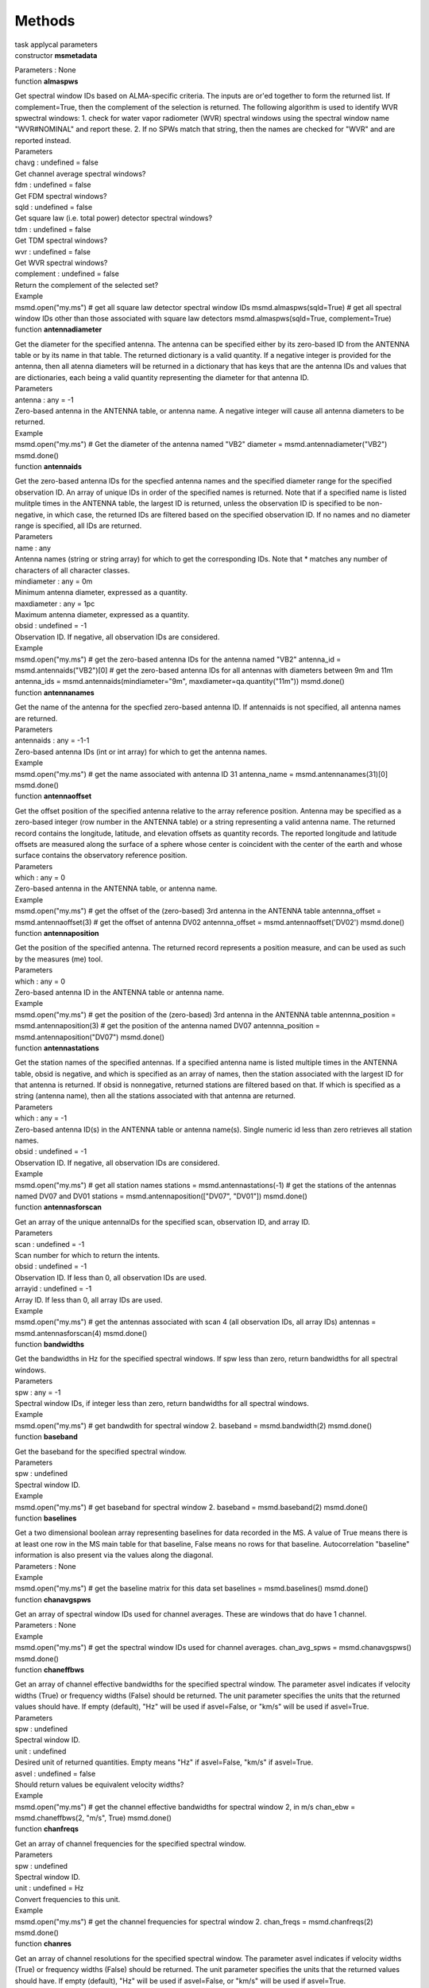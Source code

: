 .. container::
   :name: viewlet-above-content-title

Methods
=======

.. container::
   :name: viewlet-below-content-title

.. container:: documentDescription description

   task applycal parameters

.. container:: section
   :name: viewlet-above-content-body

.. container:: section
   :name: content-core

   .. container:: pat-autotoc
      :name: parent-fieldname-text

      .. container:: parsed-methods

          

         .. container:: param

            constructor **msmetadata**

            .. container:: collcontent

               .. container:: methoddesc

               .. container:: methodsection

                  Parameters : None

         .. container:: param

            function **almaspws**

            .. container:: collcontent

               .. container:: methoddesc

                  Get spectral window IDs based on ALMA-specific
                  criteria. The inputs are or'ed together to form the
                  returned list. If complement=True, then the complement
                  of the selection is returned. The following algorithm
                  is used to identify WVR spwectral windows: 1. check
                  for water vapor radiometer (WVR) spectral windows
                  using the spectral window name "WVR#NOMINAL" and
                  report these. 2. If no SPWs match that string, then
                  the names are checked for "WVR" and are reported
                  instead.

               .. container:: methodsection

                  Parameters

               .. container:: parameters2

                  chavg : undefined = false

               .. container:: methodparmtable

                  Get channel average spectral windows?

.. container:: parameters2

   fdm : undefined = false

.. container:: methodparmtable

   Get FDM spectral windows?

.. container:: parameters2

   sqld : undefined = false

.. container:: methodparmtable

   Get square law (i.e. total power) detector spectral windows?

.. container:: parameters2

   tdm : undefined = false

.. container:: methodparmtable

   Get TDM spectral windows?

.. container:: parameters2

   wvr : undefined = false

.. container:: methodparmtable

   Get WVR spectral windows?

.. container:: parameters2

   complement : undefined = false

.. container:: methodparmtable

   Return the complement of the selected set?

.. container:: methodsection

   Example

.. container:: methodexam

   msmd.open("my.ms") # get all square law detector spectral window IDs
   msmd.almaspws(sqld=True) # get all spectral window IDs other than
   those associated with square law detectors msmd.almaspws(sqld=True,
   complement=True)

.. container:: param

   function **antennadiameter**

   .. container:: collcontent

      .. container:: methoddesc

         Get the diameter for the specified antenna. The antenna can be
         specified either by its zero-based ID from the ANTENNA table or
         by its name in that table. The returned dictionary is a valid
         quantity. If a negative integer is provided for the antenna,
         then all atenna diameters will be returned in a dictionary that
         has keys that are the antenna IDs and values that are
         dictionaries, each being a valid quantity representing the
         diameter for that antenna ID.

      .. container:: methodsection

         Parameters

      .. container:: parameters2

         antenna : any = -1

      .. container:: methodparmtable

         Zero-based antenna in the ANTENNA table, or antenna name. A
         negative integer will cause all antenna diameters to be
         returned.

.. container:: methodsection

   Example

.. container:: methodexam

   msmd.open("my.ms") # Get the diameter of the antenna named "VB2"
   diameter = msmd.antennadiameter("VB2") msmd.done()

.. container:: param

   function **antennaids**

   .. container:: collcontent

      .. container:: methoddesc

         Get the zero-based antenna IDs for the specfied antenna names
         and the specified diameter range for the specified observation
         ID. An array of unique IDs in order of the specified names is
         returned. Note that if a specified name is listed mulitple
         times in the ANTENNA table, the largest ID is returned, unless
         the observation ID is specified to be non-negative, in which
         case, the returned IDs are filtered based on the specified
         observation ID. If no names and no diameter range is specified,
         all IDs are returned.

      .. container:: methodsection

         Parameters

      .. container:: parameters2

         name : any

      .. container:: methodparmtable

         Antenna names (string or string array) for which to get the
         corresponding IDs. Note that \* matches any number of
         characters of all character classes.

.. container:: parameters2

   mindiameter : any = 0m

.. container:: methodparmtable

   Minimum antenna diameter, expressed as a quantity.

.. container:: parameters2

   maxdiameter : any = 1pc

.. container:: methodparmtable

   Maximum antenna diameter, expressed as a quantity.

.. container:: parameters2

   obsid : undefined = -1

.. container:: methodparmtable

   Observation ID. If negative, all observation IDs are considered.

.. container:: methodsection

   Example

.. container:: methodexam

   msmd.open("my.ms") # get the zero-based antenna IDs for the antenna
   named "VB2" antenna_id = msmd.antennaids("VB2")[0] # get the
   zero-based antenna IDs for all antennas with diameters between 9m and
   11m antenna_ids = msmd.antennaids(mindiameter="9m",
   maxdiameter=qa.quantity("11m")) msmd.done()

.. container:: param

   function **antennanames**

   .. container:: collcontent

      .. container:: methoddesc

         Get the name of the antenna for the specfied zero-based antenna
         ID. If antennaids is not specified, all antenna names are
         returned.

      .. container:: methodsection

         Parameters

      .. container:: parameters2

         antennaids : any = -1-1

      .. container:: methodparmtable

         Zero-based antenna IDs (int or int array) for which to get the
         antenna names.

.. container:: methodsection

   Example

.. container:: methodexam

   msmd.open("my.ms") # get the name associated with antenna ID 31
   antenna_name = msmd.antennanames(31)[0] msmd.done()

.. container:: param

   function **antennaoffset**

   .. container:: collcontent

      .. container:: methoddesc

         Get the offset position of the specified antenna relative to
         the array reference position. Antenna may be specified as a
         zero-based integer (row number in the ANTENNA table) or a
         string representing a valid antenna name. The returned record
         contains the longitude, latitude, and elevation offsets as
         quantity records. The reported longitude and latitude offsets
         are measured along the surface of a sphere whose center is
         coincident with the center of the earth and whose surface
         contains the observatory reference position.

      .. container:: methodsection

         Parameters

      .. container:: parameters2

         which : any = 0

      .. container:: methodparmtable

         Zero-based antenna in the ANTENNA table, or antenna name.

.. container:: methodsection

   Example

.. container:: methodexam

   msmd.open("my.ms") # get the offset of the (zero-based) 3rd antenna
   in the ANTENNA table antennna_offset = msmd.antennaoffset(3) # get
   the offset of antenna DV02 antennna_offset =
   msmd.antennaoffset('DV02') msmd.done()

.. container:: param

   function **antennaposition**

   .. container:: collcontent

      .. container:: methoddesc

         Get the position of the specified antenna. The returned record
         represents a position measure, and can be used as such by the
         measures (me) tool.

      .. container:: methodsection

         Parameters

      .. container:: parameters2

         which : any = 0

      .. container:: methodparmtable

         Zero-based antenna ID in the ANTENNA table or antenna name.

.. container:: methodsection

   Example

.. container:: methodexam

   msmd.open("my.ms") # get the position of the (zero-based) 3rd antenna
   in the ANTENNA table antennna_position = msmd.antennaposition(3) #
   get the position of the antenna named DV07 antennna_position =
   msmd.antennaposition("DV07") msmd.done()

.. container:: param

   function **antennastations**

   .. container:: collcontent

      .. container:: methoddesc

         Get the station names of the specified antennas. If a specified
         antenna name is listed multiple times in the ANTENNA table,
         obsid is negative, and which is specified as an array of names,
         then the station associated with the largest ID for that
         antenna is returned. If obsid is nonnegative, returned stations
         are filtered based on that. If which is specified as a string
         (antenna name), then all the stations associated with that
         antenna are returned.

      .. container:: methodsection

         Parameters

      .. container:: parameters2

         which : any = -1

      .. container:: methodparmtable

         Zero-based antenna ID(s) in the ANTENNA table or antenna
         name(s). Single numeric id less than zero retrieves all station
         names.

.. container:: parameters2

   obsid : undefined = -1

.. container:: methodparmtable

   Observation ID. If negative, all observation IDs are considered.

.. container:: methodsection

   Example

.. container:: methodexam

   msmd.open("my.ms") # get all station names stations =
   msmd.antennastations(-1) # get the stations of the antennas named
   DV07 and DV01 stations = msmd.antennaposition(["DV07", "DV01"])
   msmd.done()

.. container:: param

   function **antennasforscan**

   .. container:: collcontent

      .. container:: methoddesc

         Get an array of the unique antennaIDs for the specified scan,
         observation ID, and array ID.

      .. container:: methodsection

         Parameters

      .. container:: parameters2

         scan : undefined = -1

      .. container:: methodparmtable

         Scan number for which to return the intents.

.. container:: parameters2

   obsid : undefined = -1

.. container:: methodparmtable

   Observation ID. If less than 0, all observation IDs are used.

.. container:: parameters2

   arrayid : undefined = -1

.. container:: methodparmtable

   Array ID. If less than 0, all array IDs are used.

.. container:: methodsection

   Example

.. container:: methodexam

   msmd.open("my.ms") # get the antennas associated with scan 4 (all
   observation IDs, all array IDs) antennas = msmd.antennasforscan(4)
   msmd.done()

.. container:: param

   function **bandwidths**

   .. container:: collcontent

      .. container:: methoddesc

         Get the bandwidths in Hz for the specified spectral windows. If
         spw less than zero, return bandwidths for all spectral windows.

      .. container:: methodsection

         Parameters

      .. container:: parameters2

         spw : any = -1

      .. container:: methodparmtable

         Spectral window IDs, if integer less than zero, return
         bandwidths for all spectral windows.

.. container:: methodsection

   Example

.. container:: methodexam

   msmd.open("my.ms") # get bandwdith for spectral window 2. baseband =
   msmd.bandwidth(2) msmd.done()

.. container:: param

   function **baseband**

   .. container:: collcontent

      .. container:: methoddesc

         Get the baseband for the specified spectral window.

      .. container:: methodsection

         Parameters

      .. container:: parameters2

         spw : undefined

      .. container:: methodparmtable

         Spectral window ID.

.. container:: methodsection

   Example

.. container:: methodexam

   msmd.open("my.ms") # get baseband for spectral window 2. baseband =
   msmd.baseband(2) msmd.done()

.. container:: param

   function **baselines**

   .. container:: collcontent

      .. container:: methoddesc

         Get a two dimensional boolean array representing baselines for
         data recorded in the MS. A value of True means there is at
         least one row in the MS main table for that baseline, False
         means no rows for that baseline. Autocorrelation "baseline"
         information is also present via the values along the diagonal.

      .. container:: methodsection

         Parameters : None

      .. container:: methodsection

         Example

      .. container:: methodexam

         msmd.open("my.ms") # get the baseline matrix for this data set
         baselines = msmd.baselines() msmd.done()

.. container:: param

   function **chanavgspws**

   .. container:: collcontent

      .. container:: methoddesc

         Get an array of spectral window IDs used for channel averages.
         These are windows that do have 1 channel.

      .. container:: methodsection

         Parameters : None

      .. container:: methodsection

         Example

      .. container:: methodexam

         msmd.open("my.ms") # get the spectral window IDs used for
         channel averages. chan_avg_spws = msmd.chanavgspws()
         msmd.done()

.. container:: param

   function **chaneffbws**

   .. container:: collcontent

      .. container:: methoddesc

         Get an array of channel effective bandwidths for the specified
         spectral window. The parameter asvel indicates if velocity
         widths (True) or frequency widths (False) should be returned.
         The unit parameter specifies the units that the returned values
         should have. If empty (default), "Hz" will be used if
         asvel=False, or "km/s" will be used if asvel=True.

      .. container:: methodsection

         Parameters

      .. container:: parameters2

         spw : undefined

      .. container:: methodparmtable

         Spectral window ID.

.. container:: parameters2

   unit : undefined

.. container:: methodparmtable

   Desired unit of returned quantities. Empty means "Hz" if asvel=False,
   "km/s" if asvel=True.

.. container:: parameters2

   asvel : undefined = false

.. container:: methodparmtable

   Should return values be equivalent velocity widths?

.. container:: methodsection

   Example

.. container:: methodexam

   msmd.open("my.ms") # get the channel effective bandwidths for
   spectral window 2, in m/s chan_ebw = msmd.chaneffbws(2, "m/s", True)
   msmd.done()

.. container:: param

   function **chanfreqs**

   .. container:: collcontent

      .. container:: methoddesc

         Get an array of channel frequencies for the specified spectral
         window.

      .. container:: methodsection

         Parameters

      .. container:: parameters2

         spw : undefined

      .. container:: methodparmtable

         Spectral window ID.

.. container:: parameters2

   unit : undefined = Hz

.. container:: methodparmtable

   Convert frequencies to this unit.

.. container:: methodsection

   Example

.. container:: methodexam

   msmd.open("my.ms") # get the channel frequencies for spectral window
   2. chan_freqs = msmd.chanfreqs(2) msmd.done()

.. container:: param

   function **chanres**

   .. container:: collcontent

      .. container:: methoddesc

         Get an array of channel resolutions for the specified spectral
         window. The parameter asvel indicates if velocity widths (True)
         or frequency widths (False) should be returned. The unit
         parameter specifies the units that the returned values should
         have. If empty (default), "Hz" will be used if asvel=False, or
         "km/s" will be used if asvel=True.

      .. container:: methodsection

         Parameters

      .. container:: parameters2

         spw : undefined

      .. container:: methodparmtable

         Spectral window ID.

.. container:: parameters2

   unit : undefined

.. container:: methodparmtable

   Desired unit of returned quantities. Empty means "Hz" if asvel=False,
   "km/s" if asvel=True.

.. container:: parameters2

   asvel : undefined = false

.. container:: methodparmtable

   Should return values be equivalent velocity resolutions?

.. container:: methodsection

   Example

.. container:: methodexam

   msmd.open("my.ms") # get the channel resolutions for spectral window
   2, in m/s chan_res = msmd.chanres(2, "m/s", True) msmd.done()

.. container:: param

   function **chanwidths**

   .. container:: collcontent

      .. container:: methoddesc

         Get an array of channel widths for the specified spectral
         window.

      .. container:: methodsection

         Parameters

      .. container:: parameters2

         spw : undefined

      .. container:: methodparmtable

         Spectral window ID.

.. container:: parameters2

   unit : undefined = Hz

.. container:: methodparmtable

   Convert frequencies to this unit.

.. container:: methodsection

   Example

.. container:: methodexam

   msmd.open("my.ms") # get the channel widths for spectral window 2.
   chan_freqs = msmd.chanwidths(2) msmd.done()

.. container:: param

   function **close**

   .. container:: collcontent

      .. container:: methoddesc

         This method will close the tool and reclaim system resources it
         has been using. Returns true if successful.

      .. container:: methodsection

         Parameters : None

      .. container:: methodsection

         Example

      .. container:: methodexam

         msmd.open("my.ms") # do things with tool # finish, close tool
         and free up resources. msmd.close()

.. container:: param

   function **corrprodsforpol**

   .. container:: collcontent

      .. container:: methoddesc

         Get the correlation products associated with the specified
         polarization ID.

      .. container:: methodsection

         Parameters

      .. container:: parameters2

         pol : undefined = -1

      .. container:: methodparmtable

         Polarization ID. Must be nonnegative.

.. container:: methodsection

   Example

.. container:: methodexam

   msmd.open("my.ms") # get correlation products for polarization ID 3
   corrprods = msmd.corrprodsforpol(3) msmd.done()

.. container:: param

   function **corrtypesforpol**

   .. container:: collcontent

      .. container:: methoddesc

         Get the correlation types associated with the specified
         polarization ID.

      .. container:: methodsection

         Parameters

      .. container:: parameters2

         pol : undefined = -1

      .. container:: methodparmtable

         Polarization ID. Must be nonnegative.

.. container:: methodsection

   Example

.. container:: methodexam

   msmd.open("my.ms") # get correlation types for polarization ID 3
   corrtypes = msmd.corrtypesforpol(3) msmd.done()

.. container:: param

   function **datadescids**

   .. container:: collcontent

      .. container:: methoddesc

         Get a list of data description IDs associated with the
         specified spectral window ID and/or polarization ID. Values of
         less than zero for either means all IDs should be used in the
         selection.

      .. container:: methodsection

         Parameters

      .. container:: parameters2

         spw : undefined = -1

      .. container:: methodparmtable

         Spectral window ID. Less than zero implies any,

.. container:: parameters2

   pol : undefined = -1

.. container:: methodparmtable

   Polarization ID. Less than zero implies any.

.. container:: methodsection

   Example

.. container:: methodexam

   msmd.open("my.ms") # get all data description IDs associated with spw
   2. msmd.datadescids(spw=2) # same as before but limit the IDs
   returned to those associated with # polarization ID 3
   msmd.datadescids(spw=2, pol=3) msmd.done()

.. container:: param

   function **done**

   .. container:: collcontent

      .. container:: methoddesc

         This method will close the tool and reclaim system resources it
         has been using. Returns true if successful.

      .. container:: methodsection

         Parameters : None

      .. container:: methodsection

         Example

      .. container:: methodexam

         msmd.open("my.ms") # do things with tool # finish, close tool
         and free up resources. msmd.done()

.. container:: param

   function **effexposuretime**

   .. container:: collcontent

      .. container:: methoddesc

         Get the effective exposure time (equivalent to what might be
         more commonly known as total integration time or total sample
         time) is calculated by summing over all rows in the main MS
         table, excluding autocorrelations or rows where FLAG\_ROW is
         false, thusly: sum[over i] (exposure[i]*sum[over j](UFBW[i,
         j])/ncorrelations[i] )/ nmaxbaselines where exposure[i] is the
         value of EXPOSURE for the ith row, the inner sum is performed
         over each correlation for that row, UFBW is the unflagged
         fractional bandwidth is determined by summing all the widths of
         the unflagged channels for that correlation and dividing by the
         total bandwidth of all spectral windows observed at the
         timestamp of row i, ncorrelations is the number of correlations
         determined by the number of rows in the FLAG matrix for MS row
         i, and nmaxbaselines is the maximum number of antenna pairs,
         nantennas*(nantennas-1)/2, where nantennas is the number of
         antennas in the ANTENNA table. This method returns a quantity
         (a dictionary having a numerical value and a string unit).

      .. container:: methodsection

         Parameters : None

      .. container:: methodsection

         Example

      .. container:: methodexam

         msmd.open("my.ms") # get the effective exposure time.
         exposure_time = msmd.effexposuretime() msmd.done()

.. container:: param

   function **exposuretime**

   .. container:: collcontent

      .. container:: methoddesc

         Get the exposure time for the specified scan, spwid,
         polarization ID, array ID, and observation ID. This is the
         exposure time of the record with the lowest time stamp of the
         records associated with these parameters. Returns a quantity
         dictionary. If polid is not specified (or specified and
         negative) and there is only one polarization ID in for the
         specified combination of scan, spwid, obsID, and arrayID, then
         that polarization ID is used. If there are multiple
         polarization IDs for the combination of other parameters, a
         list of these is logged and an empty dictionary is returned.

      .. container:: methodsection

         Parameters

      .. container:: parameters2

         scan : undefined = 0

      .. container:: methodparmtable

         Scan number.

.. container:: parameters2

   spwid : undefined = 0

.. container:: methodparmtable

   Spectral window ID.

.. container:: parameters2

   polid : undefined = -1

.. container:: methodparmtable

   Polarization ID.

.. container:: parameters2

   obsid : undefined = 0

.. container:: methodparmtable

   Observation ID.

.. container:: parameters2

   arrayid : undefined = 0

.. container:: methodparmtable

   Array ID.

.. container:: methodsection

   Example

.. container:: methodexam

   msmd.open("my.ms") # get the exposure time for scan 1, spwid 2, and
   polid 3 # for obsid=0 and arrayid=0 integration_time =
   msmd.exposuretime(scan=1, spwid=2, polid=3) msmd.done()

.. container:: param

   function **fdmspws**

   .. container:: collcontent

      .. container:: methoddesc

         Get an array of spectral window IDs used for FDM. These are
         windows that do not have 64, 128, or 256 channels.

      .. container:: methodsection

         Parameters : None

      .. container:: methodsection

         Example

      .. container:: methodexam

         msmd.open("my.ms") # get the spectral window IDs used for FDM.
         fdm_spws = msmd.fdmspws() msmd.done()

.. container:: param

   function **fieldnames**

   .. container:: collcontent

      .. container:: methoddesc

         Get an array of field names as they appear in the FIELD table.

      .. container:: methodsection

         Parameters : None

      .. container:: methodsection

         Example

      .. container:: methodexam

         msmd.open("my.ms") # get list of field names in the ms
         fieldnames = msmd.fieldnames() msmd.done()

.. container:: param

   function **fieldsforintent**

   .. container:: collcontent

      .. container:: methoddesc

         Get an array of the unique fields for the specified intent.
         Note that \* matches any number of characters of all character
         classes.

      .. container:: methodsection

         Parameters

      .. container:: parameters2

         intent : undefined

      .. container:: methodparmtable

         Intent (case sensitive) for which to return the fields.

.. container:: parameters2

   asnames : undefined = false

.. container:: methodparmtable

   If true, return the field names. If false, return the zero-based
   field IDs.

.. container:: methodsection

   Example

.. container:: methodexam

   msmd.open("my.ms") # get the field names for intent "observe target"
   field_names = msmd.fieldsforintent("observe target", True,
   regex=False) # get the field IDs for intent "observe target"
   field_IDs = msmd.fieldsforintent("observe target", False,
   regex=False) # get all field IDs for all intents which contain 'WVR'
   field_IDs = msmd.fieldsforIntent("*WVR*") msmd.done()

.. container:: param

   function **fieldsforname**

   .. container:: collcontent

      .. container:: methoddesc

         Get an array of the unique, zero-based field IDs for the
         specified field name. If the field name is the empty string
         (the default), a list of all unique field IDs in the main table
         of the MS will be returned.

      .. container:: methodsection

         Parameters

      .. container:: parameters2

         name : undefined

      .. container:: methodparmtable

         Field name (case sensitive) for which to return the fields.

.. container:: methodsection

   Example

.. container:: methodexam

   msmd.open("my.ms") # get the field IDs for field name "Enceladus"
   fields = msmd.fieldsforname("Enceladus") msmd.done()

.. container:: param

   function **fieldsforscan**

   .. container:: collcontent

      .. container:: methoddesc

         Get an array of the unique fields for the specified scan
         number, observation ID, and array ID.

      .. container:: methodsection

         Parameters

      .. container:: parameters2

         scan : undefined = -1

      .. container:: methodparmtable

         Scan number for which to return the fields.

.. container:: parameters2

   asnames : undefined = false

.. container:: methodparmtable

   If true, return the field names. If false, return the zero-based
   field IDs.

.. container:: parameters2

   obsid : undefined = -1

.. container:: methodparmtable

   Observation ID. A negative value means use all observation IDs.

.. container:: parameters2

   arrayid : undefined = -1

.. container:: methodparmtable

   Array ID. A negative value means use all array IDs.

.. container:: methodsection

   Example

.. container:: methodexam

   msmd.open("my.ms") # get the field names for scan number 5 (for all
   array IDs and all observation IDs). field_names =
   msmd.fieldsforscan(5, True) # get the field IDs for scan number 5
   (for all array IDs and all observation IDs) field_IDs =
   msmd.fieldsforscan(5, False) msmd.done()

.. container:: param

   function **fieldsforscans**

   .. container:: collcontent

      .. container:: methoddesc

         Get an array or dictionary of the unique fields for the
         specified scan numbers, observation ID, and array ID. If
         asnames=True, the values returned will be the field names, if
         False, they will be field IDs. If asmap=True, the structure
         returned will be a dictionary which maps scan number (as a
         string) to fields. In this case, both obsid and arrayid must be
         nonnegative. If asmap=False, a single array of fields is
         returned that matches the query. In this case, if obsid and/or
         arrayid are negative, then it indicates that all fields
         matching any obsid and/or arrayid should be returned. An empty
         array specified for scans means that all scans for the selected
         obsid and arrayid should be included.

      .. container:: methodsection

         Parameters

      .. container:: parameters2

         scans : undefined

      .. container:: methodparmtable

         Scan numbers for which to return the fields.

.. container:: parameters2

   asnames : undefined = false

.. container:: methodparmtable

   If true, return the field names. If false, return the zero-based
   field IDs.

.. container:: parameters2

   obsid : undefined = -1

.. container:: methodparmtable

   Observation ID. A negative value means use all observation IDs.

.. container:: parameters2

   arrayid : undefined = -1

.. container:: methodparmtable

   Array ID. A negative value means use all array IDs.

.. container:: parameters2

   asmap : undefined = false

.. container:: methodparmtable

   Return a dictionary mapping scan numbers to fields?

.. container:: methodsection

   Example

.. container:: methodexam

   msmd.open("my.ms") # get the field names for scan numbers 5 and 10
   (all obsids, all arrayids) field_names = msmd.fieldsforscan([5, 10],
   True) # get the field IDs for scan numbers 5 and 10 (all obsids, all
   arrayids) field_IDs = msmd.fieldsforscan([5, 10], False) # get
   mapping of scans to fields for arrayid=2 and obsid=4 scans_to_fields
   = msmd.fieldsforscan(obsid=4, arrayid=2, asmap=True) msmd.done()

.. container:: param

   function **fieldsforsource**

   .. container:: collcontent

      .. container:: methoddesc

         Get an array of the unique fields for the specified source.

      .. container:: methodsection

         Parameters

      .. container:: parameters2

         source : undefined = -1

      .. container:: methodparmtable

         Zero-based source ID for which to return the fields.

.. container:: parameters2

   asnames : undefined = false

.. container:: methodparmtable

   If true, return the field names. If false, return the zero-based
   field IDs.

.. container:: methodsection

   Example

.. container:: methodexam

   msmd.open("my.ms") # get the field names for source ID 1 field_names
   = msmd.fieldsforsource(1, True) # get the field IDs for source ID 1
   field_IDs = msmd.fieldsforsource(1, False) msmd.done()

.. container:: param

   function **fieldsforsources**

   .. container:: collcontent

      .. container:: methoddesc

         Get a map of source IDs to fields. The keys (source IDs) will
         be strings.

      .. container:: methodsection

         Parameters

      .. container:: parameters2

         asnames : undefined = false

      .. container:: methodparmtable

         If true, return the field names. If false, return the
         zero-based field IDs.

.. container:: methodsection

   Example

.. container:: methodexam

   msmd.open("my.ms") # get the source to field name map
   sources_to_fields = msmd.fieldsforsources(True) # access the field
   names for source 1 field = sources_to_fields["1"] msmd.done()

.. container:: param

   function **fieldsforspw**

   .. container:: collcontent

      .. container:: methoddesc

         Get an array of the unique fields for the specified spectral
         window.

      .. container:: methodsection

         Parameters

      .. container:: parameters2

         spw : undefined = -1

      .. container:: methodparmtable

         Zero-based spectral window ID for which to return the fields.

.. container:: parameters2

   asnames : undefined = false

.. container:: methodparmtable

   If true, return the field names. If false, return the zero-based
   field IDs.

.. container:: methodsection

   Example

.. container:: methodexam

   msmd.open("my.ms") # get the field names for spectral window 1
   field_names = msmd.fieldsforspw(1, True) # get the field IDs for
   spectral window 1 field_IDs = msmd.fieldsforspw(1, False) msmd.done()

.. container:: param

   function **fieldsfortimes**

   .. container:: collcontent

      .. container:: methoddesc

         Get an array of the unique, zero-based, fieldIDs for the
         specified time range (time-tol to time+tol).

      .. container:: methodsection

         Parameters

      .. container:: parameters2

         time : undefined = -1

      .. container:: methodparmtable

         Time at center of time range.

.. container:: parameters2

   tol : undefined = 0

.. container:: methodparmtable

   Time on either side of center for specifying range.

.. container:: methodsection

   Example

.. container:: methodexam

   msmd.open("my.ms") # get the field IDs associated with the specified
   time range fields = msmd.fieldsfortimes(4.8428293714e+09, 20)
   msmd.done()

.. container:: param

   function **intents**

   .. container:: collcontent

      .. container:: methoddesc

         Get an array of the unique intents associated with the MS.

      .. container:: methodsection

         Parameters : None

      .. container:: methodsection

         Example

      .. container:: methodexam

         msmd.open("my.ms") # get the intents associated with the MS
         intents = msmd.intents() msmd.done()

.. container:: param

   function **intentsforfield**

   .. container:: collcontent

      .. container:: methoddesc

         Get an array of the unique intents for the specified field.

      .. container:: methodsection

         Parameters

      .. container:: parameters2

         field : any = -1

      .. container:: methodparmtable

         Field ID or name for which to return the intents.

.. container:: methodsection

   Example

.. container:: methodexam

   msmd.open("my.ms") # get the intents associated with field 4 intents
   = msmd.intentsforfield(4) # get intents for field "MOS" intents2 =
   msmd.intentsforfield("MOS") msmd.done()

.. container:: param

   function **intentsforscan**

   .. container:: collcontent

      .. container:: methoddesc

         Get an array of the unique intents for the specified scan,
         observation ID, and array ID.

      .. container:: methodsection

         Parameters

      .. container:: parameters2

         scan : undefined = -1

      .. container:: methodparmtable

         Scan number for which to return the intents.

.. container:: parameters2

   obsid : undefined = -1

.. container:: methodparmtable

   Observation ID. A negative value means use all observation IDs.

.. container:: parameters2

   arrayid : undefined = -1

.. container:: methodparmtable

   Array ID. A negative value means use all array IDs.

.. container:: methodsection

   Example

.. container:: methodexam

   msmd.open("my.ms") # get the intents associated with scan 4 (all
   obsids, all arrayids) intents = msmd.intentsforscan(4) msmd.done()

.. container:: param

   function **intentsforspw**

   .. container:: collcontent

      .. container:: methoddesc

         Get an array of the unique intents for the specified spectral
         window ID.

      .. container:: methodsection

         Parameters

      .. container:: parameters2

         spw : undefined = -1

      .. container:: methodparmtable

         Spectral window ID (\>=0) for which to return the intents.

.. container:: methodsection

   Example

.. container:: methodexam

   msmd.open("my.ms") # get the intents associated with spectral window
   ID 3 intents = msmd.intentsforspw(3) msmd.done()

.. container:: param

   function **meanfreq**

   .. container:: collcontent

      .. container:: methoddesc

         Get the mean frequency for the specified spectral window.

      .. container:: methodsection

         Parameters

      .. container:: parameters2

         spw : undefined

      .. container:: methodparmtable

         Spectral window ID.

.. container:: parameters2

   unit : undefined = Hz

.. container:: methodparmtable

   Convert frequencies to this unit.

.. container:: methodsection

   Example

.. container:: methodexam

   msmd.open("my.ms") # get the mean frequency for spectral window 2.
   mean_freq = msmd.meanfreq(2) msmd.done()

.. container:: param

   function **name**

   .. container:: collcontent

      .. container:: methoddesc

         Get the name of the attached MS.

      .. container:: methodsection

         Parameters : None

      .. container:: methodsection

         Example

      .. container:: methodexam

         msmd.open("my.ms") # get its name myname = msmd.name()
         msmd.done()

.. container:: param

   function **namesforfields**

   .. container:: collcontent

      .. container:: methoddesc

         Get the name of the specified field.

      .. container:: methodsection

         Parameters

      .. container:: parameters2

         fieldids : any

      .. container:: methodparmtable

         Zero-based field IDs for which to get the names (integer or
         interger array). Unspecified will return all field names.

.. container:: methodsection

   Example

.. container:: methodexam

   msmd.open("my.ms") # get the name for field 8 and 2. field_names =
   msmd.namesforfields([8, 2]) # get all field names all_field_nams =
   namesforfields() msmd.done()

.. container:: param

   function **namesforspws**

   .. container:: collcontent

      .. container:: methoddesc

         Get the name of the specified spw(s).

      .. container:: methodsection

         Parameters

      .. container:: parameters2

         spwids : any

      .. container:: methodparmtable

         Zero-based spw ID(s) for which to get the names (integer or
         interger array). Unspecified will return all spw names.

.. container:: methodsection

   Example

.. container:: methodexam

   msmd.open("my.ms") # get the name for spws 8 and 2. spw_names =
   msmd.namesforspws([8, 2]) # get all spw names all_spw_names =
   msmd.namesforspws() msmd.done()

.. container:: param

   function **nantennas**

   .. container:: collcontent

      .. container:: methoddesc

         Get the number of antennas associated with the MS.

      .. container:: methodsection

         Parameters : None

      .. container:: methodsection

         Example

      .. container:: methodexam

         msmd.open("my.ms") number_of_antennas = msmd.nantennas()
         msmd.done()

.. container:: param

   function **narrays**

   .. container:: collcontent

      .. container:: methoddesc

         Get the number of arrays associated with the MS from the ARRAY
         table.

      .. container:: methodsection

         Parameters : None

      .. container:: methodsection

         Example

      .. container:: methodexam

         msmd.open("my.ms") number_of_array_ids = msmd.narrays()
         msmd.done()

.. container:: param

   function **nbaselines**

   .. container:: collcontent

      .. container:: methoddesc

         Get the number of unique baselines (antenna pairs) represented
         in the main MS table. This can, in theory, be less than
         n*(n-1)/2 (n being the number of antennas in the ANTENNA
         table), if data for certain baselines are not included in the
         main MS table. Autocorrelation "baselines" are included in this
         count if ac=True.

      .. container:: methodsection

         Parameters

      .. container:: parameters2

         ac : undefined = false

      .. container:: methodparmtable

         Include auto-correlation "baselines"?

.. container:: methodsection

   Example

.. container:: methodexam

   msmd.open("my.ms") number_of_baselines = msmd.nbaselines()
   number_of_baselines_including_ac = msmd.nbaselines(True) msmd.done()

.. container:: param

   function **nchan**

   .. container:: collcontent

      .. container:: methoddesc

         Get the number of channels associated with the specified
         spectral window.

      .. container:: methodsection

         Parameters

      .. container:: parameters2

         spw : undefined

      .. container:: methodparmtable

         Zero-based spw ID for which to get the number of channels.

.. container:: methodsection

   Example

.. container:: methodexam

   msmd.open("my.ms") nchan = msmd.nchan(3) msmd.done()

.. container:: param

   function **ncorrforpol**

   .. container:: collcontent

      .. container:: methoddesc

         Get the number of correlations for the specified polarization
         ID. If the specified polarization ID is negative, an array of
         numbers of correlations is returned. The indices of that array
         represent polarization IDs.

      .. container:: methodsection

         Parameters

      .. container:: parameters2

         polid : undefined = -1

      .. container:: methodparmtable

         Zero-based polarization ID. A negative number will cause all
         the numbers of correlations to be returned.

.. container:: methodsection

   Example

.. container:: methodexam

   msmd.open("my.ms") # get the number of correlations associated with
   polarization ID 4 polid = msmd.ncorrforpol(4) # get the array of
   numbers of correlations from the POLARIZATION table polids =
   msmd.ncorrforpol(-1) msmd.done()

.. container:: param

   function **nfields**

   .. container:: collcontent

      .. container:: methoddesc

         Get the number of fields associated with the MS.

      .. container:: methodsection

         Parameters : None

      .. container:: methodsection

         Example

      .. container:: methodexam

         msmd.open("my.ms") number_of_fields = msmd.nfields()
         msmd.done()

.. container:: param

   function **nobservations**

   .. container:: collcontent

      .. container:: methoddesc

         Get the number of observations associated with the MS from the
         OBSERVATIONS table.

      .. container:: methodsection

         Parameters : None

      .. container:: methodsection

         Example

      .. container:: methodexam

         msmd.open("my.ms") number_of_obs_ids = msmd.nobservations()
         msmd.done()

.. container:: param

   function **nspw**

   .. container:: collcontent

      .. container:: methoddesc

         This method will return the number of spectral windows in the
         associated MS.

      .. container:: methodsection

         Parameters

      .. container:: parameters2

         includewvr : undefined = true

      .. container:: methodparmtable

         Include wvr spectral windows? If false, exclude wvr windows
         from count.

.. container:: methodsection

   Example

.. container:: methodexam

   msmd.open("my.ms") number_of_spectral_windows = msmd.nspw()
   msmd.done()

.. container:: param

   function **nstates**

   .. container:: collcontent

      .. container:: methoddesc

         This method will return the number of states (number of rows in
         the STATES table) in the associated MS.

      .. container:: methodsection

         Parameters : None

      .. container:: methodsection

         Example

      .. container:: methodexam

         msmd.open("my.ms") number_of_states = msmd.nstates()
         msmd.done()

.. container:: param

   function **nscans**

   .. container:: collcontent

      .. container:: methoddesc

         Get the number of scans associated with the MS.

      .. container:: methodsection

         Parameters : None

      .. container:: methodsection

         Example

      .. container:: methodexam

         msmd.open("my.ms") number_of_scans = msmd.nscans() msmd.done()

.. container:: param

   function **nsources**

   .. container:: collcontent

      .. container:: methoddesc

         Get the number of unique values from the SOURCE_ID column in
         the SOURCE table. The number of rows in the SOURCE table may be
         greater than this value.

      .. container:: methodsection

         Parameters : None

      .. container:: methodsection

         Example

      .. container:: methodexam

         msmd.open("my.ms") number_of_unique_source_ids =
         msmd.nsources() msmd.done()

.. container:: param

   function **nrows**

   .. container:: collcontent

      .. container:: methoddesc

         Get the number of visibilities (from the main table) associated
         with the MS.

      .. container:: methodsection

         Parameters

      .. container:: parameters2

         autoc : undefined = true

      .. container:: methodparmtable

         Include autocorrelation data? If False, only cross correlation
         rows will be summed.

.. container:: parameters2

   flagged : undefined = true

.. container:: methodparmtable

   Include flagged data? If False, only unflagged or patially flagged
   rows will be summed.

.. container:: methodsection

   Example

.. container:: methodexam

   msmd.open("my.ms") # get the total number of rows nrows =
   msmd.nrows() # got the number of cross correlation rows ncross =
   msmd.nrows(auto=False) # get the number of unflagged rows ngood =
   msmd.nrows(flagged=False) # get the number of unflagged cross
   correlation rows ncrossunflagged = msmd.nrows(auto=False,
   flagged=False) msmd.done()

.. container:: param

   function **observers**

   .. container:: collcontent

      .. container:: methoddesc

         Get an array of observers as they are listed in the
         OBSERVATIONS table.

      .. container:: methodsection

         Parameters : None

      .. container:: methodsection

         Example

      .. container:: methodexam

         msmd.open("my.ms") # get the observers observers =
         msmd.observers() msmd.done()

.. container:: param

   function **observatorynames**

   .. container:: collcontent

      .. container:: methoddesc

         Get an array of MS telescope (observatory) names as they are
         listed in the OBSERVATIONS table.

      .. container:: methodsection

         Parameters : None

      .. container:: methodsection

         Example

      .. container:: methodexam

         msmd.open("my.ms") # get the telescope names telescope_names =
         msmd.telescopenames() msmd.done()

.. container:: param

   function **observatoryposition**

   .. container:: collcontent

      .. container:: methoddesc

         Get the position of the specified telescope.

      .. container:: methodsection

         Parameters

      .. container:: parameters2

         which : undefined = 0

      .. container:: methodparmtable

         Zero-based telescope position in the OBSERVATIONS table (see
         msmd.telescopenames()).

.. container:: methodsection

   Example

.. container:: methodexam

   msmd.open("my.ms") # get the position of the 0th telescope
   telescope_position = msmd.telescopeposition(0) msmd.done()

.. container:: param

   function **open**

   .. container:: collcontent

      .. container:: methoddesc

         Attach this tool to the specified MS. This method runs a few
         basic MS validation tests, and if any of these fail (which
         indicates that the MS is invalid), an error occurs and the tool
         is not attached to the MS. Note that it is ultimately the
         user's responsibility to ensure that the MS is valid. Running
         the methods of this tool on an invalid MS may result in
         incorrect results or even a crash of CASA. Such invalidities
         include any MS subtable not having appropriate information (eg,
         an OBSERVATION subtable not having enough rows to account for
         all the OBSERVATION_IDs in the main table).

      .. container:: methodsection

         Parameters

      .. container:: parameters2

         msfile : undefined

      .. container:: methodparmtable

         Name of the existing measurement set

.. container:: parameters2

   maxcache : undefined = 50

.. container:: methodparmtable

   Maximum cache size, in megabytes, to use.

.. container:: methodsection

   Example

.. container:: methodexam

   msmd.open("my.ms") # do stuff and close it msmd.done()

.. container:: param

   function **phasecenter**

   .. container:: collcontent

      .. container:: methoddesc

         Get a direction measures for the phasecenter of the field id
         and time specified

      .. container:: methodsection

         Parameters

      .. container:: parameters2

         fieldid : undefined = 0

      .. container:: methodparmtable

         Zero-based field ID for which to get the phasecenter; default
         fieldid=0

.. container:: parameters2

   epoch : undefined

.. container:: methodparmtable

   Optional time, expressed as a measures epoch dictionary, if field id
   has a polynomial in time phasecenter or an ephemerides table attached
   to the ID. Default value means evaluate at the origin TIME in the
   FIELD table

.. container:: methodsection

   Example

.. container:: methodexam

   msmd.open("my.ms") # get phasecenter for field ID 1 mydir =
   msmd.phasecenter(1); # if the phasecenter is a polynomial or has an
   ephemerides attached to # it a time is needed to get the phase
   direction ep=me.epoch('utc', '2015/03/15/15:30:55')
   mydir2=msmd.phasecenter(2, ep) msmd.done()

.. container:: param

   function **pointingdirection**

   .. container:: collcontent

      .. container:: methoddesc

         Get the pointing direction for antennas at the specified row
         number in the main MS table. Returns a record containing the
         time, antenna IDs and corresponding pointing directions.

      .. container:: methodsection

         Parameters

      .. container:: parameters2

         rownum : undefined = 0

      .. container:: methodparmtable

         Row number in the main MS table.

.. container:: parameters2

   interpolate : undefined = false

.. container:: methodparmtable

   Interpolate pointings in case the interval in the main table is
   shorter than that in the pointing table (often the case in
   fast-scanning in single dish observaitions)

.. container:: parameters2

   initialrow : undefined = 0

.. container:: methodparmtable

   Initial guess of row index in pointing table to start search.

.. container:: methodsection

   Example

.. container:: methodexam

   msmd.open("my.ms") # get the pointing directions for row ID 500 dirs
   = msmd.pointingdirection(500) msmd.done()

.. container:: param

   function **polidfordatadesc**

   .. container:: collcontent

      .. container:: methoddesc

         Get the polarization ID associated with the specified data
         description ID. If the specified data description ID is
         negative, an array of polarization IDs is returned. The indices
         of that array represent data description IDs.

      .. container:: methodsection

         Parameters

      .. container:: parameters2

         ddid : undefined = -1

      .. container:: methodparmtable

         Zero-based data description ID. A negative number will cause
         all the polarization IDs to be returned.

.. container:: methodsection

   Example

.. container:: methodexam

   msmd.open("my.ms") # get the polarization ID associated with data
   description ID 3 polid = msmd.polidfordatadesc(3) # get the array of
   polarization IDs in the order they appear in the DATA_DESCRIPTION
   table polids = msmd.polidfordatadesc(-1) msmd.done()

.. container:: param

   function **projects**

   .. container:: collcontent

      .. container:: methoddesc

         Get an array of projects as they are listed in the OBSERVATIONS
         table.

      .. container:: methodsection

         Parameters : None

      .. container:: methodsection

         Example

      .. container:: methodexam

         msmd.open("my.ms") # get the projects projects =
         msmd.projects() msmd.done()

.. container:: param

   function **propermotions**

   .. container:: collcontent

      .. container:: methoddesc

         Get the values of the DIRECTION column from the SOURCE table.
         Returns a dictionary in which the keys are the associated
         zero-based row numbers, represented as strings, in the SOURCE
         table. The associated values are two element dictionaries, with
         keys "longitude" and "latitude", containing the longitudinal
         and latidinal components of the proper motion, which are valid
         quantity dictionaries.

      .. container:: methodsection

         Parameters : None

      .. container:: methodsection

         Example

      .. container:: methodexam

         msmd.open("my.ms") # get PROPER_MOTION column values from the
         SOURCE table mu = msmd.propermotions() msmd.done() # the
         direction associated with zero-based row number 10 mu10 =
         mu["10"]

.. container:: param

   function **refdir**

   .. container:: collcontent

      .. container:: methoddesc

         Get a direction measure for the reference direction of the
         field and time specified

      .. container:: methodsection

         Parameters

      .. container:: parameters2

         field : any = 0

      .. container:: methodparmtable

         Zero-based field ID or field name for which to get the
         reference direction; default field=0

.. container:: parameters2

   epoch : undefined

.. container:: methodparmtable

   Optional time, expressed as a measures epoch dictionary, if
   associated field has a polynomial in time reference direction or an
   ephemerides table attached it. Default value means evaluate at the
   origin TIME in the FIELD table

.. container:: methodsection

   Example

.. container:: methodexam

   msmd.open("my.ms") # get reference direction for field ID 1 mydir =
   msmd.refdir(1); # if the reference direction is a polynomial or has
   an ephemerides attached to # it a time is needed to get the reference
   direction ep=me.epoch('utc', '2015/03/15/15:30:55')
   mydir2=msmd.phasecenter(2, ep) msmd.done()

.. container:: param

   function **reffreq**

   .. container:: collcontent

      .. container:: methoddesc

         Get the reference frequency of the specified spectral window.
         The returned frequency is in the form of a valid measures
         dictionary.

      .. container:: methodsection

         Parameters

      .. container:: parameters2

         spw : undefined = -1

      .. container:: methodparmtable

         Zero-based spectral window ID.

.. container:: methodsection

   Example

.. container:: methodexam

   msmd.open("my.ms") # get the reference frequency for spw ID 20
   reffreq = msmd.reffreq(20) msmd.done()

.. container:: param

   function **restfreqs**

   .. container:: collcontent

      .. container:: methoddesc

         Get the rest frequencies from the SOURCE table for the
         specified source and spectral window. The return value will be
         a dictionary of frequency measures if the rest frequencies are
         defined for the specified inputs, or False if they do not.

      .. container:: methodsection

         Parameters

      .. container:: parameters2

         sourceid : undefined = 0

      .. container:: methodparmtable

         Zero-based source ID (from the SOURCE::SOURCE_ID column).

.. container:: parameters2

   spw : undefined = 0

.. container:: methodparmtable

   Zero-based spectral window ID.

.. container:: methodsection

   Example

.. container:: methodexam

   msmd.open("my.ms") # get the rest frequencies for source ID 2 and spw
   ID 20 reffreq = msmd.restfreqs(2, 20) msmd.done()

.. container:: param

   function **scannumbers**

   .. container:: collcontent

      .. container:: methoddesc

         This method will return an array of unique scan numbers in the
         associated MS for the specified observation ID and array ID.

      .. container:: methodsection

         Parameters

      .. container:: parameters2

         obsid : undefined = -1

      .. container:: methodparmtable

         Observation ID. A negative value indicates all observation IDs
         should be used.

.. container:: parameters2

   arrayid : undefined = -1

.. container:: methodparmtable

   Array ID. A negative value indicates all array IDs should be used.

.. container:: methodsection

   Example

.. container:: methodexam

   msmd.open("my.ms") # scan numbers for all obsids and all arrayids
   scan_numbers = msmd.scannumbers() msmd.done()

.. container:: param

   function **scansforfield**

   .. container:: collcontent

      .. container:: methoddesc

         Get an array of the unique scan numbers associated with the
         specified field, observation ID, and array ID.

      .. container:: methodsection

         Parameters

      .. container:: parameters2

         field : any

      .. container:: methodparmtable

         Field ID or field name (case sensitive) for which to return the
         scan numbers.

.. container:: parameters2

   obsid : undefined = -1

.. container:: methodparmtable

   Observation ID. A negative value indicates all observation IDs should
   be used.

.. container:: parameters2

   arrayid : undefined = -1

.. container:: methodparmtable

   Array ID. A negative value indicates all array IDs should be used.

.. container:: methodsection

   Example

.. container:: methodexam

   msmd.open("my.ms") # get the scan numbers associated with field
   "planet Z" (all obsids, all arrayids) scan_numbers =
   msmd.scansforfield("planet Z") # get the scan numbers associated with
   field ID 5 (all obsids, all arrayids) scan_numbers =
   msmd.scansforfield(5) msmd.done()

.. container:: param

   function **scansforfields**

   .. container:: collcontent

      .. container:: methoddesc

         Get a dictionary of which maps field ID to scan numbers for the
         specified observation ID and array ID. The keys (field IDs)
         will be strings. obsid and arrayid must both be non-negative.

      .. container:: methodsection

         Parameters

      .. container:: parameters2

         obsid : undefined = 0

      .. container:: methodparmtable

         Observation ID. Must be non-negative.

.. container:: parameters2

   arrayid : undefined = 0

.. container:: methodparmtable

   Array ID. Must be non-negative.

.. container:: methodsection

   Example

.. container:: methodexam

   msmd.open("my.ms") # get the field - scan map for arrayID 1 and obsID
   2 field_to_scans = msmd.scansforfields(arrayid=1, obsid=2) # access
   the scans associated with field ID 2 field_to_scans2 =
   field_to_scans["2"] msmd.done()

.. container:: param

   function **scansforintent**

   .. container:: collcontent

      .. container:: methoddesc

         Get an array of the unique scan numbers associated with the
         specified intent, observation ID, and arrayID. The "*"
         character matches any number of characters from all character
         classes.

      .. container:: methodsection

         Parameters

      .. container:: parameters2

         intent : undefined

      .. container:: methodparmtable

         Intent (case-sensitive) for which to return the scan numbers.

.. container:: parameters2

   obsid : undefined = -1

.. container:: methodparmtable

   Observation ID. A negative value indicates all observation IDs should
   be used.

.. container:: parameters2

   arrayid : undefined = -1

.. container:: methodparmtable

   Array ID. A negative value indicates all array IDs should be used.

.. container:: methodsection

   Example

.. container:: methodexam

   msmd.open("my.ms") # get the scan numbers associated with intent
   "detect planet X" (all obsids, all arrayids) scan_numbers =
   msmd.scansforintent("detect planet X", regex=False) # got all the
   scan numbers associated with all intents which contain 'WVR' (all
   obsids, all arrayids) scan_numbers = msmd.scansforintent("*WVR*")
   msmd.done()

.. container:: param

   function **scansforspw**

   .. container:: collcontent

      .. container:: methoddesc

         Get an array of the unique scan numbers associated with the
         specified zero-based spectral window ID, observation ID, and
         array ID.

      .. container:: methodsection

         Parameters

      .. container:: parameters2

         spw : undefined = -1

      .. container:: methodparmtable

         Zero-based spectral window ID for which to return the scan
         numbers.

.. container:: parameters2

   obsid : undefined = -1

.. container:: methodparmtable

   Observation ID. A negative value indicates all observation IDs should
   be used.

.. container:: parameters2

   arrayid : undefined = -1

.. container:: methodparmtable

   Array ID. A negative value indicates all array IDs should be used.

.. container:: methodsection

   Example

.. container:: methodexam

   msmd.open("my.ms") # get the scan numbers associated with spectral
   window ID 14, all obsids, all arrayids scan_numbers =
   msmd.scansforspw(14) msmd.done()

.. container:: param

   function **scansforspws**

   .. container:: collcontent

      .. container:: methoddesc

         Get a dictionary of which maps spw ID to scan numbers for the
         specified observation ID and array ID. The keys (spectral
         window IDs) will be strings. obsid and arrayid must both be
         non-negative.

      .. container:: methodsection

         Parameters

      .. container:: parameters2

         obsid : undefined = 0

      .. container:: methodparmtable

         Observation ID. Must be non-negative.

.. container:: parameters2

   arrayid : undefined = 0

.. container:: methodparmtable

   Array ID. Must be non-negative.

.. container:: methodsection

   Example

.. container:: methodexam

   msmd.open("my.ms") # get the spw - scan map for arrayID 1 and obsID 2
   spw_to_scans = msmd.scansforspws(arrayid=1, obsid=2) # access the
   scans associated with spw ID 2 spw_to_scans2 = spw_to_scans["2"]
   msmd.done()

.. container:: param

   function **scansforstate**

   .. container:: collcontent

      .. container:: methoddesc

         Get an array of the unique scan numbers for the specified
         state, observation ID, and array ID.

      .. container:: methodsection

         Parameters

      .. container:: parameters2

         state : undefined = -1

      .. container:: methodparmtable

         ID of state for which to return the scan numbers.

.. container:: parameters2

   obsid : undefined = -1

.. container:: methodparmtable

   Observation ID. A negative value indicates all observation IDs should
   be used.

.. container:: parameters2

   arrayid : undefined = -1

.. container:: methodparmtable

   Array ID. A negative value indicates all array IDs should be used.

.. container:: methodsection

   Example

.. container:: methodexam

   msmd.open("my.ms") # get the scan numbers associated with state 2,
   all obsids, all arrayids scans = msmd.scansforstate(2) msmd.done()

.. container:: param

   function **scansfortimes**

   .. container:: collcontent

      .. container:: methoddesc

         Get an array of the unique scan numbers for the specified time
         range (time-tol to time+tol), observation ID, and array ID.

      .. container:: methodsection

         Parameters

      .. container:: parameters2

         time : undefined = -1

      .. container:: methodparmtable

         Time at center of time range.

.. container:: parameters2

   tol : undefined = 0

.. container:: methodparmtable

   Time difference on either side of center for specifying range.

.. container:: parameters2

   obsid : undefined = -1

.. container:: methodparmtable

   Observation ID. A negative value indicates all observation IDs should
   be used.

.. container:: parameters2

   arrayid : undefined = -1

.. container:: methodparmtable

   Array ID. A negative value indicates all array IDs should be used.

.. container:: methodsection

   Example

.. container:: methodexam

   msmd.open("my.ms") # get the scan numbers associated with the
   specified time range (all obsids, all array ids) scans =
   msmd.scansfortimes(4.84282937e+09, 20) msmd.done()

.. container:: param

   function **schedule**

   .. container:: collcontent

      .. container:: methoddesc

         Get the schedule information for the specified observation ID.

      .. container:: methodsection

         Parameters

      .. container:: parameters2

         obsid : undefined = -1

      .. container:: methodparmtable

         Observation ID.

.. container:: methodsection

   Example

.. container:: methodexam

   msmd.open("my.ms") # get the schdule information for observation ID =
   2 schedule = msmd.schedule()[2] msmd.done()

.. container:: param

   function **sideband**

   .. container:: collcontent

      .. container:: methoddesc

         Get the sideband for the specified spectral window.

      .. container:: methodsection

         Parameters

      .. container:: parameters2

         spw : undefined

      .. container:: methodparmtable

         Spectral window ID.

.. container:: methodsection

   Example

.. container:: methodexam

   msmd.open("my.ms") # get sideband for spectral window 2. sideband =
   msmd.sideband(2) msmd.done()

.. container:: param

   function **sourcedirs**

   .. container:: collcontent

      .. container:: methoddesc

         Get the values of the DIRECTION column from the SOURCE table.
         Returns a dictionary in which the keys are the associated row
         numbers, represented as strings, in the SOURCE table. Each
         value in the returned dictionary is a valid direction measure.

      .. container:: methodsection

         Parameters : None

      .. container:: methodsection

         Example

      .. container:: methodexam

         msmd.open("my.ms") # get DIRECTION column values from the
         SOURCE table sourcedirs = msmd.sourcedirs() msmd.done() # the
         direction associated with zero-based row number 10 dir10 =
         sourcedirs["10"] # convert it to B1950, using the measure
         interface dir10_B1950 = me.convert(dir10, "B1950")

.. container:: param

   function **sourcetimes**

   .. container:: collcontent

      .. container:: methoddesc

         Get the values of the TIME column from the SOURCE table.
         Returns a dictionary in which the keys are the associated row
         numbers, represented as strings, in the SOURCE table. Each
         value in the returned dictionary is a valid time quantity.

      .. container:: methodsection

         Parameters : None

      .. container:: methodsection

         Example

      .. container:: methodexam

         msmd.open("my.ms") # get TIME column values from the SOURCE
         table sourcetimes = msmd.sourcetimes() msmd.done() # the time
         associated with zero-based row number 10 time10 =
         sourcetimes["10"]

.. container:: param

   function **sourceidforfield**

   .. container:: collcontent

      .. container:: methoddesc

         Get the source ID from the field table for the specified field
         ID.

      .. container:: methodsection

         Parameters

      .. container:: parameters2

         field : undefined = -1

      .. container:: methodparmtable

         Zero-based field ID for which to return the source ID from the
         field table.

.. container:: methodsection

   Example

.. container:: methodexam

   msmd.open("my.ms") # get source ID associated with field ID 2
   sourceid = msmd.sourceidforfield(2) msmd.done()

.. container:: param

   function **sourceidsfromsourcetable**

   .. container:: collcontent

      .. container:: methoddesc

         Get the values of the SOURCE_ID column from the SOURCE table.
         It is unfortunate that the SOURCE table has a column named
         SOURCE_ID, because implicitly the "ID" of a row in an MS
         subtable is generally meant to reflect a row number in that
         table, but that is not the case for the SOURCE table.

      .. container:: methodsection

         Parameters : None

      .. container:: methodsection

         Example

      .. container:: methodexam

         msmd.open("my.ms") # get SOURCE_ID column values from the
         SOURCE table sourceids = msmd.sourceidsfromsourcetable()
         msmd.done()

.. container:: param

   function **sourcenames**

   .. container:: collcontent

      .. container:: methoddesc

         Get the values of the SOURCE_NAME column from the SOURCE table.

      .. container:: methodsection

         Parameters : None

      .. container:: methodsection

         Example

      .. container:: methodexam

         msmd.open("my.ms") # get SOURCE_NAME column values from the
         SOURCE table sourcenames = msmd.sourcenames() msmd.done()

.. container:: param

   function **spwsforbaseband**

   .. container:: collcontent

      .. container:: methoddesc

         Get the spectral windows associated with the specified baseband
         or dictionary that maps baseband to spectral windows.

      .. container:: methodsection

         Parameters

      .. container:: parameters2

         baseband : undefined = -1

      .. container:: methodparmtable

         Baseband number. If \\<0, return a dictionary mapping basebands
         to spws.

.. container:: parameters2

   sqldmode : undefined = include

.. container:: methodparmtable

   If "include", include SQLD windows, if "exclude", exclude SQLD
   windows, if "only", include only SQLD windows. Case insenstive,
   inimum match honored.

.. container:: methodsection

   Example

.. container:: methodexam

   msmd.open("my.ms") # get the spectral window IDs associated with all
   the basebands in this dataset basebandtospwdict =
   msmd.spwsforbasebands() # get an array of spws associated with
   baseband 2. spwsforbb2 = msmd.spwsforbasebands(2) msmd.done()

.. container:: param

   function **spwfordatadesc**

   .. container:: collcontent

      .. container:: methoddesc

         Get the spectral window ID associated with the specified data
         description ID. If the specified data description ID is
         negative, an array of spectral window IDs is returned. The
         indices of that array represent data description IDs.

      .. container:: methodsection

         Parameters

      .. container:: parameters2

         ddid : undefined = -1

      .. container:: methodparmtable

         Zero-based data description ID. A negative number will cause
         all the spectral window IDs to be returned.

.. container:: methodsection

   Example

.. container:: methodexam

   msmd.open("my.ms") # get the spectral window ID associated with data
   description ID 3 spw = msmd.spwfordatadesc(3) # get the array of
   spectral window IDs in the order they appear in the DATA_DESCRIPTION
   table spws = msmd.spwfordatadesc(-1) msmd.done()

.. container:: param

   function **spwsforfield**

   .. container:: collcontent

      .. container:: methoddesc

         Get an array of the unique spectral window IDs for the
         specified field.

      .. container:: methodsection

         Parameters

      .. container:: parameters2

         field : any

      .. container:: methodparmtable

         Field (case sensitive string or zero-based integer ID) for
         which to return the spectral window IDs.

.. container:: methodsection

   Example

.. container:: methodexam

   msmd.open("my.ms") # get the spectral window IDs associated with
   field "Fomalhaut" spws = msmd.spwsforfield("Fomalhaut") # get
   spectral window IDs associated with field ID 2 spws =
   msmd.spwsforfield(2) msmd.done()

.. container:: param

   function **spwsforfields**

   .. container:: collcontent

      .. container:: methoddesc

         Get a dictionary which maps field IDs to spectral window IDs.
         The field IDs are keys in the returned dictionary. To access a
         particular element, one must ensure the key is a string.

      .. container:: methodsection

         Parameters : None

      .. container:: methodsection

         Example

      .. container:: methodexam

         msmd.open("my.ms") # get the map of field IDs to spw IDs
         field_to_spw_map = msmd.spwsforfields() spws_for_field_5 =
         field_to_spw_map[str(5)] msmd.done()

.. container:: param

   function **spwsforintent**

   .. container:: collcontent

      .. container:: methoddesc

         Get an array of the unique spectral window IDs for the
         specified intent. The "*" character matches any number of
         characters from all character classes.

      .. container:: methodsection

         Parameters

      .. container:: parameters2

         intent : undefined

      .. container:: methodparmtable

         Intent (case sensitive) for which to return the spectral window
         IDs.

.. container:: methodsection

   Example

.. container:: methodexam

   msmd.open("my.ms") # get the spectral window IDs associated with "MY
   COOL INTENT" spws = msmd.spwsforintent("MY COOL INTENT") # got all
   the spw IDs associated with all intents which contain 'WVR'
   scan_numbers = msmd.spwsforintent("*WVR*") msmd.done() msmd.done()

.. container:: param

   function **spwsfornames**

   .. container:: collcontent

      .. container:: methoddesc

         Get the IDs of the specified spw(s). Returns a dictionary where
         the keys are the requested spectral window names that are
         present in the data set and the values are arrays of the
         spectral window IDs corresponding to the name. If a specified
         name is not present, a warning message is logged and that name
         is not included in the returned dictionary. Specifying no names
         results in a dictionary containing the name to spw ID mapping
         for the entire data set.

      .. container:: methodsection

         Parameters

      .. container:: parameters2

         spwids : any

      .. container:: methodparmtable

         Names of the spws for which IDs are needed (string or string
         array). Unspecified will return all spw names.

.. container:: methodsection

   Example

.. container:: methodexam

   msmd.open("my.ms") # get the IDs for spws named "CO" and "HCN"
   spw_ids = msmd.spwsfornames(["CO", "HCN"]) # get the complete spw
   name to ID map spw_names_to_ids = msmd.spwsfornames() msmd.done()

.. container:: param

   function **spwsforscan**

   .. container:: collcontent

      .. container:: methoddesc

         Get an array of the unique spectral window IDs for the
         specified scan number, observation ID, and array ID.

      .. container:: methodsection

         Parameters

      .. container:: parameters2

         scan : undefined = -1

      .. container:: methodparmtable

         Scan number for which to return the spectral window IDs.

.. container:: parameters2

   obsid : undefined = -1

.. container:: methodparmtable

   Observation ID. A negative value means that all observation IDs
   should be used.

.. container:: parameters2

   arrayid : undefined = -1

.. container:: methodparmtable

   Array ID. A negative value means that all array IDs should be used.

.. container:: methodsection

   Example

.. container:: methodexam

   msmd.open("my.ms") # get the spectral window IDs associated with scan
   number 20, all obsids, all arrayids. spws = msmd.spwsforscan(20)
   msmd.done()

.. container:: param

   function **spwsforscans**

   .. container:: collcontent

      .. container:: methoddesc

         Get a dictionary of which maps scan number to spectral windows
         for the specified observation ID and array ID. The keys (scan
         numbers) will be strings. obsid and arrayid must both be
         non-negative.

      .. container:: methodsection

         Parameters

      .. container:: parameters2

         obsid : undefined = 0

      .. container:: methodparmtable

         Observation ID. Must be non-negative.

.. container:: parameters2

   arrayid : undefined = 0

.. container:: methodparmtable

   Array ID. Must be non-negative.

.. container:: methodsection

   Example

.. container:: methodexam

   msmd.open("my.ms") # get the scan - spw map for arrayID 1 and obsID 2
   scan_to_spws = msmd.spwsforscans(arrayid=1, obsid=2) # access the
   spws associated with scan 2 spws_for_scan2 = scan_to_spws["2"]
   msmd.done()

.. container:: param

   function **statesforscan**

   .. container:: collcontent

      .. container:: methoddesc

         Get an array of the unique state IDs for the specified scan
         number, observation ID, and array ID.

      .. container:: methodsection

         Parameters

      .. container:: parameters2

         scan : undefined = -1

      .. container:: methodparmtable

         Scan number for which to return the state IDs.

.. container:: parameters2

   obsid : undefined = -1

.. container:: methodparmtable

   Observation ID. A negative value means that all observation IDs
   should be used.

.. container:: parameters2

   arrayid : undefined = -1

.. container:: methodparmtable

   Array ID. A negative value means that all array IDs should be used.

.. container:: methodsection

   Example

.. container:: methodexam

   msmd.open("my.ms") # get the state IDs associated with scan number
   251, all obsids, all arrayids states = msmd.statesforscan(251)
   msmd.done()

.. container:: param

   function **statesforscans**

   .. container:: collcontent

      .. container:: methoddesc

         Get a dictionary which maps scan numbers to state IDs for the
         specified array and observation IDs. The returned dictionary
         will have scan numbers, as strings, as keys.

      .. container:: methodsection

         Parameters

      .. container:: parameters2

         obsid : undefined = 0

      .. container:: methodparmtable

         Observation ID, must be nonnegative.

.. container:: parameters2

   arrayid : undefined = 0

.. container:: methodparmtable

   Array ID, must be nonnegative.

.. container:: methodsection

   Example

.. container:: methodexam

   msmd.open("my.ms") # get the map of scan numbers to state IDs for
   arrayID=1, obsID=2 scans_to_states = msmd.statesforscans(obsID=2,
   arrayID=1) states_for_scan_5 = scans_to_states[str(5)] msmd.done()

.. container:: param

   function **summary**

   .. container:: collcontent

      .. container:: methoddesc

         Get dictionary summarizing the MS.

      .. container:: methodsection

         Parameters : None

      .. container:: methodsection

         Example

      .. container:: methodexam

         msmd.open("my.ms") # get the summary summary = msmd.summary()
         msmd.done()

.. container:: param

   function **tdmspws**

   .. container:: collcontent

      .. container:: methoddesc

         Get an array of spectral window IDs used for TDM. These are
         windows that have 64, 128, or 256 channels.

      .. container:: methodsection

         Parameters : None

      .. container:: methodsection

         Example

      .. container:: methodexam

         msmd.open("my.ms") # get the spectral window IDs used for TDM.
         tdm_spws = msmd.tdmspws() msmd.done()

.. container:: param

   function **timerangeforobs**

   .. container:: collcontent

      .. container:: methoddesc

         Get the time range for the specified observation ID. The return
         value is a dictionary containing keys "begin" and "end". Each
         of the associated value are dictionaries representing epochs
         which are valid measure records. The values are taken directly
         from the OBSERVATION subtable; no half-intervals are added or
         subtracted.

      .. container:: methodsection

         Parameters

      .. container:: parameters2

         obsid : undefined = -1

      .. container:: methodparmtable

         Zero-based observation ID for which to get the time range.

.. container:: methodsection

   Example

.. container:: methodexam

   msmd.open("my.ms") # get the time range associated with observation
   ID 3 timerange = msmd.timerangeforobs(3) msmd.done()

.. container:: param

   function **timesforfield**

   .. container:: collcontent

      .. container:: methoddesc

         Get an array of the unique times for the specified field.

      .. container:: methodsection

         Parameters

      .. container:: parameters2

         field : undefined = -1

      .. container:: methodparmtable

         Zero-based field ID for which to return the times.

.. container:: methodsection

   Example

.. container:: methodexam

   msmd.open("my.ms") # get the times associated with field 3 times =
   msmd.timesforfields(3) msmd.done()

.. container:: param

   function **timesforintent**

   .. container:: collcontent

      .. container:: methoddesc

         Get an array of the unique times for the specified intent.

      .. container:: methodsection

         Parameters

      .. container:: parameters2

         intent : undefined

      .. container:: methodparmtable

         Intent for which to return the times.

.. container:: methodsection

   Example

.. container:: methodexam

   msmd.open("my.ms") # get the times associated with intent "myintent"
   times = msmd.timesforintent("myintent") msmd.done()

.. container:: param

   function **timesforscan**

   .. container:: collcontent

      .. container:: methoddesc

         Get the unique times for the specified scan number, observation
         ID, and array ID. If perspw=True, the returned data structure
         is a dictionary that has keys representing zero-based spectral
         window IDs and values representing the unique values of the
         TIME column corrsponding to the specified scan and that
         corresponding spectral window ID. If False, an array of unique
         values from the TIME column for the specified scan is returned;
         there is no separation into spectral window IDs.

      .. container:: methodsection

         Parameters

      .. container:: parameters2

         scan : undefined = -1

      .. container:: methodparmtable

         Scan number for which to return the times.

.. container:: parameters2

   obsid : undefined = -1

.. container:: methodparmtable

   Observation ID. A negative value indicates all observation IDs should
   be used.

.. container:: parameters2

   arrayid : undefined = -1

.. container:: methodparmtable

   Array ID. A negative value indicates all array IDs should be used.

.. container:: parameters2

   perspw : undefined = false

.. container:: methodparmtable

   Return output dictionary with keys representing spectral window IDs
   (True), or an array of all times (False).

.. container:: methodsection

   Example

.. container:: methodexam

   msmd.open("my.ms") # get the times associated with scan number 10,
   all obsids, all arrayids. times = msmd.timesforscan(10) msmd.done()

.. container:: param

   function **timesforscans**

   .. container:: collcontent

      .. container:: methoddesc

         Get an array of the unique times for the specified scan
         numbers, observation ID, and array ID.

      .. container:: methodsection

         Parameters

      .. container:: parameters2

         scans : any = -1

      .. container:: methodparmtable

         Scan number(s) for which to return the times.

.. container:: parameters2

   obsid : undefined = -1

.. container:: methodparmtable

   Observation ID. A negative value indicates all observation IDs should
   be used.

.. container:: parameters2

   arrayid : undefined = -1

.. container:: methodparmtable

   Array ID. A negative value indicates all array IDs should be used.

.. container:: methodsection

   Example

.. container:: methodexam

   msmd.open("my.ms") # get the times associated with scan numbers 10
   and 20, all obsids, all arrayids times = msmd.timesforscans([10,20])
   msmd.done()

.. container:: param

   undefined **timesforspws**

   .. container:: collcontent

      .. container:: methoddesc

         Get the unique times corresponding to the specified spectral
         window(s). The input indicates the spws for which times are to
         be retrieved, and can be a single integer or an array of
         integers. If a single, non-negative integer, an array of unique
         times associated with that spectral window are returned.
         Otherwise, a dictionary of times associated with the specified
         spectral windows are returned, with the spws (as strings) as
         the keys and the times as the values. A negative integer will
         cause a dictionary of all spws and their associated times to be
         returned.

      .. container:: methodsection

         Parameters

      .. container:: parameters2

         spw : any = -1

      .. container:: methodparmtable

         Zero-based spectral window ID(s). A negative integer will cause
         the all the times for all spws to be returned.

.. container:: methodsection

   Example

.. container:: methodexam

   msmd.open("my.ms") # get the times associated with spws 10 and 20
   times = msmd.timesforspws([10,20]) # print the times for spw 10 print
   times["10"] msmd.done()

.. container:: param

   function **transitions**

   .. container:: collcontent

      .. container:: methoddesc

         Get the spectral transitions from the SOURCE table for the
         specified source and spectral window. The return value will be
         an array of transitions if the transitions are defined for the
         specified inputs, or False if they do not.

      .. container:: methodsection

         Parameters

      .. container:: parameters2

         sourceid : undefined = 0

      .. container:: methodparmtable

         Zero-based source ID (from the SOURCE::SOURCE_ID column).

.. container:: parameters2

   spw : undefined = 0

.. container:: methodparmtable

   Zero-based spectral window ID.

.. container:: methodsection

   Example

.. container:: methodexam

   msmd.open("my.ms") # get the transitions for source ID 2 and spw ID
   20 reffreq = msmd.transitions(2, 20) msmd.done()

.. container:: param

   function **wvrspws**

   .. container:: collcontent

      .. container:: methoddesc

         Get an array of spectral window IDs used for WVR. These are
         windows that have 4 channels. If complement is True, return the
         complement set instead (all non-wvr spw IDs). WVR windows are
         identified using the algorithm 1. check for water vapor
         radiometer (WVR) spectral windows using the spectral window
         name "WVR#NOMINAL" and report these. 2. If no SPWs match that
         string, then the names are checked for "WVR" and are reported
         instead.

      .. container:: methodsection

         Parameters

      .. container:: parameters2

         complement : undefined = false

      .. container:: methodparmtable

         If True, return all non-wvr spws.

.. container:: methodsection

   Example

.. container:: methodexam

   msmd.open("my.ms") # get the spectral window IDs used for WVR.
   wvr_spws = msmd.wvrspws() msmd.done()

.. container:: section
   :name: viewlet-below-content-body
